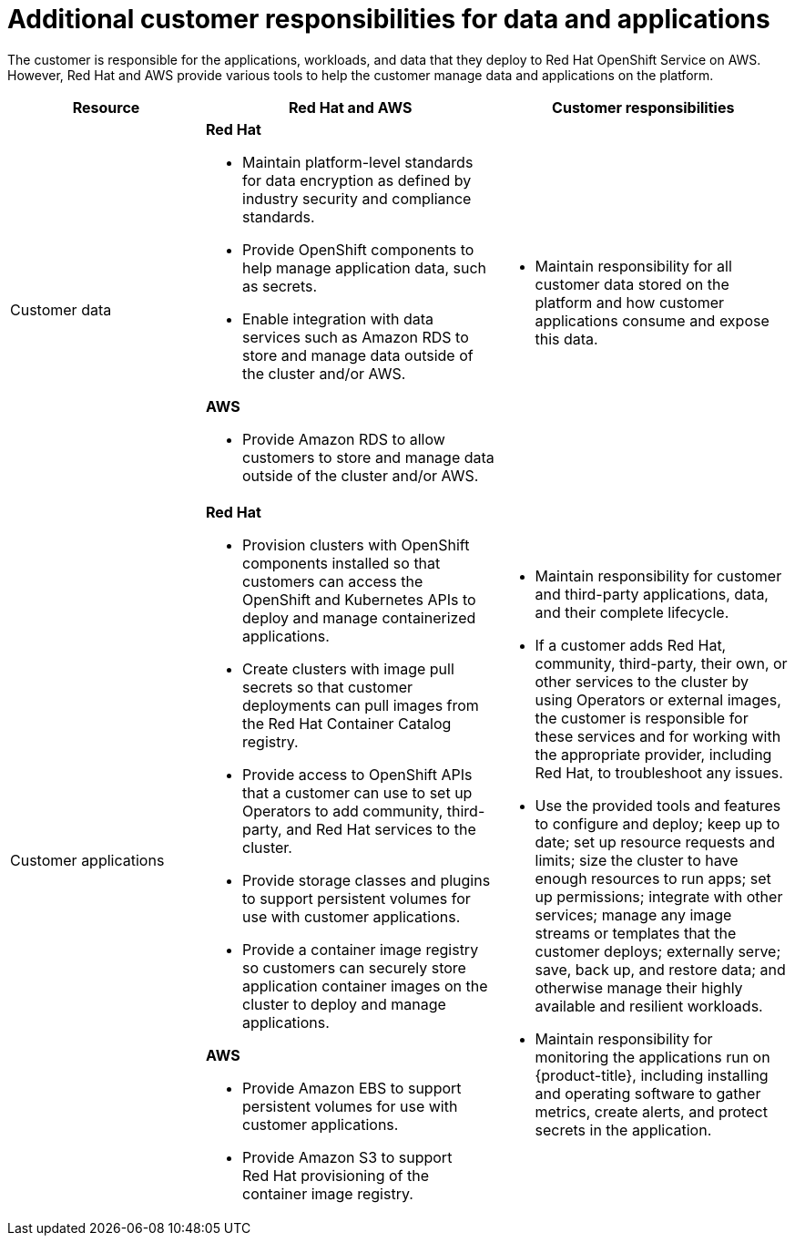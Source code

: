 
// Module included in the following assemblies:
//
// * rosa_architecture/rosa_policy_service_definition/rosa-policy-responsibility-matrix.adoc

[id="rosa-policy-customer-responsibility_{context}"]
= Additional customer responsibilities for data and applications

The customer is responsible for the applications, workloads, and data that they deploy to Red{nbsp}Hat
OpenShift Service on AWS. However, Red{nbsp}Hat and AWS provide various tools to help the customer
manage data and applications on the platform.

[cols="2a,3a,3a",options="header"]
|===

|Resource
|Red{nbsp}Hat and AWS
|Customer responsibilities

|Customer data
|**Red{nbsp}Hat**

- Maintain platform-level standards for data encryption as defined by industry security and
compliance standards.
- Provide OpenShift components to help manage application data, such as secrets.
- Enable integration with data services such as
Amazon RDS to store and manage data outside of the cluster and/or AWS.

**AWS**

- Provide Amazon RDS to allow customers to store and manage data outside of the cluster and/or AWS.
|- Maintain responsibility for all customer data stored on the platform and how customer applications consume and expose this data.

|Customer applications
|**Red{nbsp}Hat**

- Provision clusters with OpenShift components installed so that customers can access the OpenShift and Kubernetes APIs to deploy and manage containerized applications.
- Create clusters with image pull secrets so that customer deployments can pull images from the Red{nbsp}Hat Container Catalog registry.
- Provide access to OpenShift APIs that a customer can use to set up Operators to add community, third-party, and Red{nbsp}Hat services to the cluster.
- Provide storage classes and plugins to support persistent volumes for use with customer applications.
- Provide a container image registry so customers can securely store application container images on the cluster to deploy and manage applications.

**AWS**

- Provide Amazon EBS to support persistent volumes for use with customer applications.

- Provide Amazon S3 to support Red{nbsp}Hat provisioning of the container image registry.

|- Maintain responsibility for customer and third-party applications, data, and their complete lifecycle.
- If a customer adds Red{nbsp}Hat, community, third-party, their own, or other services to the cluster by using Operators or external images, the customer is responsible for these services and for working with the appropriate provider, including Red{nbsp}Hat, to troubleshoot any issues.
- Use the provided tools and features to configure and deploy; keep up to date; set up resource requests and limits; size the cluster to have enough resources to run apps; set up permissions; integrate with other services; manage any image streams or templates that the customer deploys; externally serve; save, back up, and restore data; and otherwise manage their highly available and resilient workloads.
- Maintain responsibility for monitoring the applications run on {product-title}, including
installing and operating software to gather metrics, create alerts, and protect secrets in the application.

|===